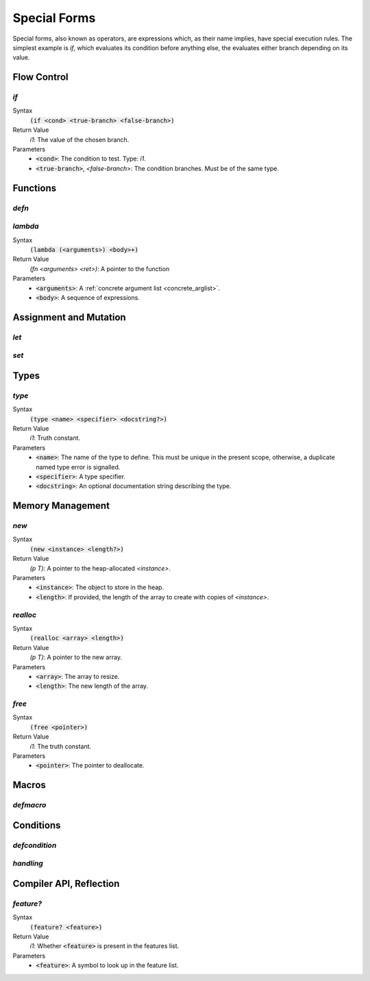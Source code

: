 *************
Special Forms
*************

Special forms, also known as operators, are expressions which, as their name
implies, have special execution rules. The simplest example is `if`, which
evaluates its condition before anything else, the evaluates either branch
depending on its value.

Flow Control
============

`if`
----

Syntax
   :code:`(if <cond> <true-branch> <false-branch>)`
Return Value
   `i1`: The value of the chosen branch.
Parameters
   * :code:`<cond>`: The condition to test. Type: `i1`.
   * :code:`<true-branch>`, `<false-branch`>: The condition branches. Must be of
     the same type.

Functions
=========

`defn`
------

`lambda`
--------

Syntax
   :code:`(lambda (<arguments>) <body>+)`
Return Value
   `(fn <arguments> <ret>)`: A pointer to the function
Parameters
   * :code:`<arguments>`: A :ref:`concrete argument list <concrete_arglist>`.
   * :code:`<body>`: A sequence of expressions.

Assignment and Mutation
=======================

`let`
-----

`set`
-----

Types
=====

`type`
------

Syntax
   :code:`(type <name> <specifier> <docstring?>)`
Return Value
   `i1`: Truth constant.
Parameters
   * :code:`<name>`: The name of the type to define. This must be unique in the
     present scope, otherwise, a duplicate named type error is signalled.
   * :code:`<specifier>`: A type specifier.
   * :code:`<docstring>`: An optional documentation string describing the type.


Memory Management
=================

`new`
-----

Syntax
   :code:`(new <instance> <length?>)`
Return Value
   `(p T)`: A pointer to the heap-allocated `<instance>`.
Parameters
   * :code:`<instance>`: The object to store in the heap.
   * :code:`<length>`: If provided, the length of the array to create with
     copies of `<instance>`.

`realloc`
---------

Syntax
   :code:`(realloc <array> <length>)`
Return Value
   `(p T)`: A pointer to the new array.
Parameters
   * :code:`<array>`: The array to resize.
   * :code:`<length>`: The new length of the array.

`free`
------

Syntax
   :code:`(free <pointer>)`
Return Value
   `i1`: The truth constant.
Parameters
   * :code:`<pointer>`: The pointer to deallocate.

Macros
======

`defmacro`
----------

Conditions
==========

`defcondition`
--------------

`handling`
----------

Compiler API, Reflection
========================

`feature?`
----------

Syntax
   :code:`(feature? <feature>)`
Return Value
   `i1`: Whether :code:`<feature>` is present in the features list.
Parameters
   * :code:`<feature>`: A symbol to look up in the feature list.

